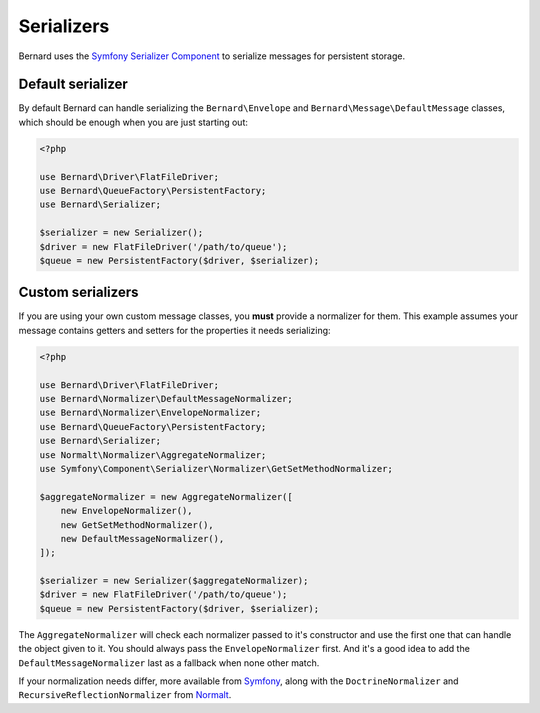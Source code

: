 Serializers
===========

Bernard uses the `Symfony Serializer Component <http://symfony.com/doc/current/components/serializer.html>`_ to
serialize messages for persistent storage.

Default serializer
------------------

By default Bernard can handle serializing the ``Bernard\Envelope`` and ``Bernard\Message\DefaultMessage`` classes,
which should be enough when you are just starting out:

.. code-block:: php

    <?php

    use Bernard\Driver\FlatFileDriver;
    use Bernard\QueueFactory\PersistentFactory;
    use Bernard\Serializer;

    $serializer = new Serializer();
    $driver = new FlatFileDriver('/path/to/queue');
    $queue = new PersistentFactory($driver, $serializer);


Custom serializers
------------------

If you are using your own custom message classes, you **must** provide a normalizer for them. This example assumes your
message contains getters and setters for the properties it needs serializing:

.. code-block:: php

    <?php

    use Bernard\Driver\FlatFileDriver;
    use Bernard\Normalizer\DefaultMessageNormalizer;
    use Bernard\Normalizer\EnvelopeNormalizer;
    use Bernard\QueueFactory\PersistentFactory;
    use Bernard\Serializer;
    use Normalt\Normalizer\AggregateNormalizer;
    use Symfony\Component\Serializer\Normalizer\GetSetMethodNormalizer;

    $aggregateNormalizer = new AggregateNormalizer([
        new EnvelopeNormalizer(),
        new GetSetMethodNormalizer(),
        new DefaultMessageNormalizer(),
    ]);

    $serializer = new Serializer($aggregateNormalizer);
    $driver = new FlatFileDriver('/path/to/queue');
    $queue = new PersistentFactory($driver, $serializer);


The ``AggregateNormalizer`` will check each normalizer passed to it's constructor and use the first one that can handle
the object given to it. You should always pass the ``EnvelopeNormalizer`` first. And it's a good idea to add the
``DefaultMessageNormalizer`` last as a fallback when none other match.

If your normalization needs differ, more available from
`Symfony <http://symfony.com/doc/current/components/serializer.html#normalizers>`_, along with the
``DoctrineNormalizer`` and ``RecursiveReflectionNormalizer`` from `Normalt <https://github.com/bernardphp/normalt>`_.
